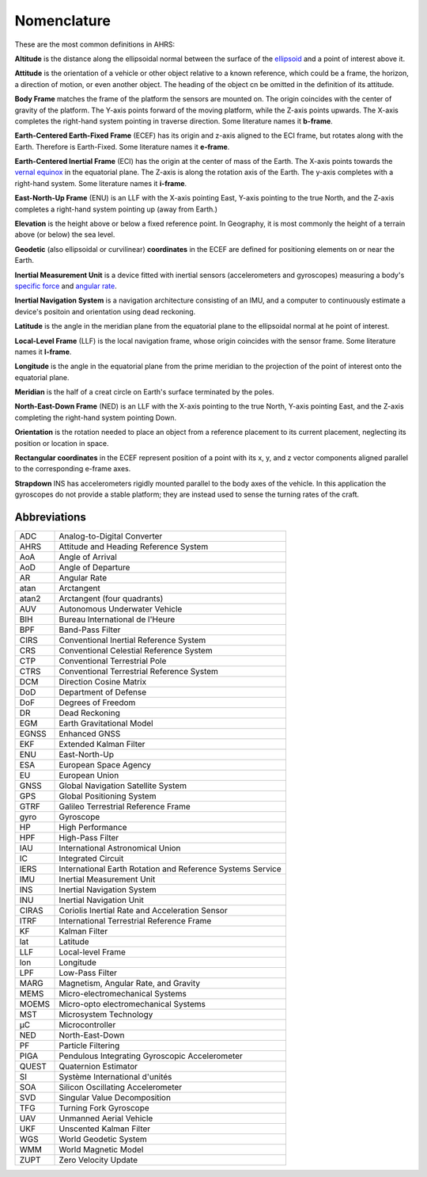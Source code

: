 Nomenclature
============

These are the most common definitions in AHRS:

**Altitude** is the distance along the ellipsoidal normal between the surface
of the `ellipsoid <https://en.wikipedia.org/wiki/Reference_ellipsoid>`_ and a
point of interest above it.

**Attitude** is the orientation of a vehicle or other object relative to a
known reference, which could be a frame, the horizon, a direction of motion, or
even another object. The heading of the object cn be omitted in the definition
of its attitude.

**Body Frame** matches the frame of the platform the sensors are mounted on.
The origin coincides with the center of gravity of the platform. The Y-axis
points forward of the moving platform, while the Z-axis points upwards. The
X-axis completes the right-hand system pointing in traverse direction. Some
literature names it **b-frame**.

**Earth-Centered Earth-Fixed Frame** (ECEF) has its origin and z-axis aligned
to the ECI frame, but rotates along with the Earth. Therefore is Earth-Fixed.
Some literature names it **e-frame**.

**Earth-Centered Inertial Frame** (ECI) has the origin at the center of mass of
the Earth. The X-axis points towards the `vernal equinox <https://en.wikipedia.org/wiki/March_equinox>`_
in the equatorial plane. The Z-axis is along the rotation axis of the Earth.
The y-axis completes with a right-hand system. Some literature names it **i-frame**.

**East-North-Up Frame** (ENU) is an LLF with the X-axis pointing East, Y-axis
pointing to the true North, and the Z-axis completes a right-hand system
pointing up (away from Earth.)

**Elevation** is the height above or below a fixed reference point. In
Geography, it is most commonly the height of a terrain above (or below) the sea
level.

**Geodetic** (also ellipsoidal or curvilinear) **coordinates** in the ECEF are
defined for positioning elements on or near the Earth.

**Inertial Measurement Unit** is a device fitted with inertial sensors
(accelerometers and gyroscopes) measuring a body's `specific force <https://en.wikipedia.org/wiki/Specific_force>`_
and `angular rate <https://en.wikipedia.org/wiki/Angular_frequency>`_.

**Inertial Navigation System** is a navigation architecture consisting of an
IMU, and a computer to continuously estimate a device's positoin and orientation using dead reckoning.

**Latitude** is the angle in the meridian plane from the equatorial plane to
the ellipsoidal normal at he point of interest.

**Local-Level Frame** (LLF) is the local navigation frame, whose origin
coincides with the sensor frame. Some literature names it **l-frame**.

**Longitude** is the angle in the equatorial plane from the prime meridian to
the projection of the point of interest onto the equatorial plane.

**Meridian** is the half of a creat circle on Earth's surface terminated by the
poles.

**North-East-Down Frame** (NED) is an LLF with the X-axis pointing to the true
North, Y-axis pointing East, and the Z-axis completing the right-hand system
pointing Down.

**Orientation** is the rotation needed to place an object from a reference
placement to its current placement, neglecting its position or location in
space.

**Rectangular coordinates** in the ECEF represent position of a point with its
x, y, and z vector components aligned parallel to the corresponding e-frame
axes.

**Strapdown** INS has accelerometers rigidly mounted parallel to the body axes
of the vehicle. In this application the gyroscopes do not provide a stable
platform; they are instead used to sense the turning rates of the craft.

Abbreviations
-------------

======  =========
ADC     Analog-to-Digital Converter
AHRS    Attitude and Heading Reference System
AoA     Angle of Arrival
AoD     Angle of Departure
AR      Angular Rate
atan    Arctangent
atan2   Arctangent (four quadrants)
AUV     Autonomous Underwater Vehicle
BIH     Bureau International de l'Heure
BPF     Band-Pass Filter
CIRS    Conventional Inertial Reference System
CRS     Conventional Celestial Reference System
CTP     Conventional Terrestrial Pole
CTRS    Conventional Terrestrial Reference System
DCM     Direction Cosine Matrix
DoD     Department of Defense
DoF     Degrees of Freedom
DR      Dead Reckoning
EGM     Earth Gravitational Model
EGNSS   Enhanced GNSS
EKF     Extended Kalman Filter
ENU     East-North-Up
ESA     European Space Agency
EU      European Union
GNSS    Global Navigation Satellite System
GPS     Global Positioning System
GTRF    Galileo Terrestrial Reference Frame
gyro    Gyroscope
HP      High Performance
HPF     High-Pass Filter
IAU     International Astronomical Union
IC      Integrated Circuit
IERS    International Earth Rotation and Reference Systems Service
IMU     Inertial Measurement Unit
INS     Inertial Navigation System
INU     Inertial Navigation Unit
CIRAS   Coriolis Inertial Rate and Acceleration Sensor
ITRF    International Terrestrial Reference Frame
KF      Kalman Filter
lat     Latitude
LLF     Local-level Frame
lon     Longitude
LPF     Low-Pass Filter
MARG    Magnetism, Angular Rate, and Gravity
MEMS    Micro-electromechanical Systems
MOEMS   Micro-opto electromechanical Systems
MST     Microsystem Technology
μC      Microcontroller
NED     North-East-Down
PF      Particle Filtering
PIGA    Pendulous Integrating Gyroscopic Accelerometer
QUEST   Quaternion Estimator
SI      Système International d'unités
SOA     Silicon Oscillating Accelerometer
SVD     Singular Value Decomposition
TFG     Turning Fork Gyroscope
UAV     Unmanned Aerial Vehicle
UKF     Unscented Kalman Filter
WGS     World Geodetic System
WMM     World Magnetic Model
ZUPT    Zero Velocity Update
======  =========

